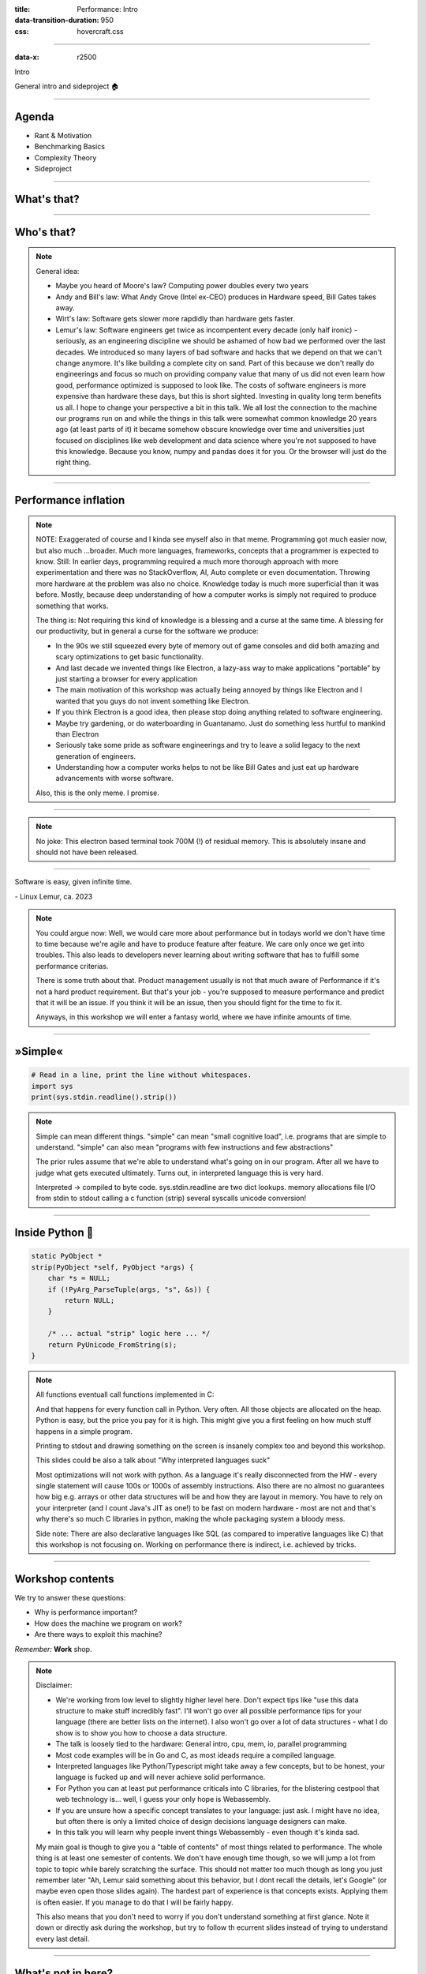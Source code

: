 :title: Performance: Intro
:data-transition-duration: 950
:css: hovercraft.css

----

:data-x: r2500

.. class:: chapter

   Intro

General intro and sideproject 🏠

----

Agenda
======

* Rant & Motivation
* Benchmarking Basics
* Complexity Theory
* Sideproject

.. image:: images/door.svg
   :width: 42%

----

What's that?
============

.. image:: images/moores_law.png
   :width: 100%

----

Who's that?
===========

.. image:: images/bill_taketh.jpg
   :width: 100%

.. note::

    General idea:

    * Maybe you heard of Moore's law? Computing power doubles every two years
    * Andy and Bill's law: What Andy Grove (Intel ex-CEO) produces in Hardware speed, Bill Gates takes away.
    * Wirt's law: Software gets slower more rapdidly than hardware gets faster.
    * Lemur's law: Software engineers get twice as incompentent every decade (only half ironic) - seriously, as an engineering discipline we should be
      ashamed of how bad we performed over the last decades. We introduced so many layers of bad software and hacks that we depend on that we can't
      change anymore. It's like building a complete city on sand. Part of this because we don't really do engineerings and focus so much on providing
      company value that many of us did not even learn how good, performance optimized is supposed to look like. The costs of software engineers
      is more expensive than hardware these days, but this is short sighted. Investing in quality long term benefits us all.
      I hope to change your perspective a bit in this talk. We all lost the connection to the machine our programs run on and while the things in this
      talk were somewhat common knowledge 20 years ago (at least parts of it) it became somehow obscure knowledge over time and universities just focused
      on disciplines like web development and data science where you're not supposed to have this knowledge. Because you know, numpy and pandas does it for you.
      Or the browser will just do the right thing.

----

Performance inflation
======================

.. image:: images/meme.jpg
   :width: 100%

.. note::

    NOTE: Exaggerated of course and I kinda see myself also in that meme. Programming got much easier now, but also much ...broader. Much more languages,
    frameworks, concepts that a programmer is expected to know. Still: In earlier days, programming required a much more thorough approach with more experimentation
    and there was no StackOverflow, AI, Auto complete or even documentation. Throwing more hardware at the problem was also no choice.
    Knowledge today is much more superficial than it was before. Mostly, because deep understanding of how a computer works is simply not required to produce something that works.

    The thing is: Not requiring this kind of knowledge is a blessing and a curse at the same time. A blessing for our productivity, but
    in general a curse for the software we produce:

    * In the 90s we still squeezed every byte of memory out of game consoles and did both amazing and scary optimizations to get basic functionality.
    * And last decade we invented things like Electron, a lazy-ass way to make
      applications "portable" by just starting a browser for every application
    * The main motivation of this workshop was actually being annoyed by things like Electron
      and I wanted that you guys do not invent something like Electron.
    * If you think Electron is a good idea, then please stop doing anything related to software engineering.
    * Maybe try gardening, or do waterboarding in Guantanamo. Just do something less hurtful to mankind than Electron
    * Seriously take some pride as software engineerings and try to leave a solid legacy to the next generation of engineers.
    * Understanding how a computer works helps to not be like Bill Gates and just eat up hardware advancements with
      worse software.

    Also, this is the only meme. I promise.

----

.. image:: images/hyper.png
   :width: 100%

.. note::

   No joke: This electron based terminal took 700M (!) of residual memory.
   This is absolutely insane and should not have been released.

----

.. class:: quote

    Software is easy, given infinite time.

| - Linux Lemur, ca. 2023

.. note::

    You could argue now: Well, we would care more about performance but in todays world
    we don't have time to time because we're agile and have to produce feature after feature.
    We care only once we get into troubles. This also leads to developers never learning about
    writing software that has to fulfill some performance criterias.

    There is some truth about that. Product management usually is not that much aware of Performance
    if it's not a hard product requirement. But that's your job - you're supposed to measure performance
    and predict that it will be an issue. If you think it will be an issue, then you should fight for
    the time to fix it.

    Anyways, in this workshop we will enter a fantasy world, where we have infinite amounts of time.

----

»Simple«
========

.. code-block:: python

    # Read in a line, print the line without whitespaces.
    import sys
    print(sys.stdin.readline().strip())


.. note::

    Simple can mean different things.
    "simple" can mean "small cognitive load", i.e. programs that are simple to understand.
    "simple" can also mean "programs with few instructions and few abstractions"

    The prior rules assume that we're able to understand what's going on
    in our program. After all we have to judge what gets executed ultimately.
    Turns out, in interpreted language this is very hard.

    Interpreted -> compiled to byte code.
    sys.stdin.readline are two dict lookups.
    memory allocations
    file I/O from stdin to stdout
    calling a c function (strip)
    several syscalls
    unicode conversion!

----

Inside Python 🐍
================

.. code-block:: c

    static PyObject *
    strip(PyObject *self, PyObject *args) {
        char *s = NULL;
        if (!PyArg_ParseTuple(args, "s", &s)) {
            return NULL;
        }

        /* ... actual "strip" logic here ... */
        return PyUnicode_FromString(s);
    }

.. note::

   All functions eventuall call functions implemented in C:

   And that happens for every function call in Python. Very often.
   All those objects are allocated on the heap. Python is easy, but the price you pay for it
   is high. This might give you a first feeling on how much stuff happens in a simple program.

   Printing to stdout and drawing something on the screen is insanely complex too and beyond
   this workshop.

   This slides could be also a talk about "Why interpreted languages suck"

   Most optimizations will not work with python.
   As a language it's really disconnected from the HW - every single statement
   will cause 100s or 1000s of assembly instructions. Also there are no almost
   no guarantees how big e.g. arrays or other data structures will be and how
   they are layout in memory. You have to rely on your interpreter (and I count
   Java's JIT as one!) to be fast on modern hardware - most are not and that's
   why there's so much C libraries in python, making the whole packaging system
   a bloody mess.

   Side note: There are also declarative languages like SQL (as compared to
   imperative languages like C) that this workshop is not focusing on. Working
   on performance there is indirect, i.e. achieved by tricks.

----

Workshop contents
=================

We try to answer these questions:

- Why is performance important?
- How does the machine we program on work?
- Are there ways to exploit this machine?

*Remember:* **Work** shop.

.. note::

    Disclaimer:

    * We're working from low level to slightly higher level here. Don't expect tips like "use this data structure to make
      stuff incredibly fast". I'll won't go over all possible performance tips for your language (there are better
      lists on the internet). I also won't go over a lot of data structures - what I do show is to show you how to choose
      a data structure.
    * The talk is loosely tied to the hardware: General intro, cpu, mem, io, parallel programming
    * Most code examples will be in Go and C, as most ideads require a compiled language.
    * Interpreted languages like Python/Typescript might take away a few concepts, but to be honest,
      your language is fucked up and will never achieve solid performance.
    * For Python you can at least put performance criticals into C libraries, for the blistering cestpool
      that web technology is... well, I guess your only hope is Webassembly.
    * If you are unsure how a specific concept translates to your language: just ask. I might have no idea,
      but often there is only a limited choice of design decisions language designers can make.
    * In this talk you will learn why people invent things Webassembly - even though it's kinda sad.

    My main goal is though to give you a "table of contents" of most things related to performance.
    The whole thing is at least one semester of contents. We don't have enough time though, so we will
    jump a lot from topic to topic while barely scratching the surface. This should not matter too much
    though as long you just remember later "Ah, Lemur said something about this behavior, but I dont recall
    the details, let's Google" (or maybe even open those slides again). The hardest part of experience
    is that concepts exists. Applying them is often easier. If you manage to do that I will be fairly happy.

    This also means that you don't need to worry if you don't understand something at first glance. Note it down
    or directly ask during the workshop, but try to follow th ecurrent slides instead of trying to understand
    every last detail.

----

What's not in here?
===================

- An exhausting list of tips. You'd forget them.
- A full lecture on algorithm and data structures.
- A lecture you just have to listen to make it click.
- Language specific optimization techniques.
- Performance in distributed systems.
- Application specific performance tips (*Networking, SQL, Marshalling, IPC* ...)

.. note::

   Google: I mean that. After the workshop you know what to google for. Hopefully.

   There are plenty free online courses and many books. I can't really recommend one,
   as my lecture in university is also already 10 years ago now.

   Languages: includes C, Go, Python and a bit of Bash though.
   Most code examples are written with compiled languages in mind.
   Users of interpreted languages may find some things unintuitive.

   Check that "interpreted" and "compiled" is a known distinction.

----

Help!
=====

- This workshop is written in a markup language (`.rst`).
- Almost every slide has speaker notes.
- I tried to make them generally understandable.
- If you need more background, read them:

`Link to Github <https://github.com/sahib/misc/blob/master/performance/1_intro.rst#workshop-contents>`_

----

Experiments mandatory 🥼
========================

You'll write your own *cute* database:

* You can group up or do it on our own.
* You can use your favourite language.
* You can always ask me outside or in the workshop about your progress and problems.

.. note::

   But do the database for yourself, not for me. Also, not every topic in
   the slides has to be present in your database. I'm only sharing general ideads
   here, not implementation tips. You don't have to remember all of them,
   but hopefully you will take away the core thoughts behind those ideads.

   Also, please note that I'm not expert in everything myself. I do those
   workshops to educate myself on a certain topic. Also, I'm guilty of breaking
   most of the "tips" I give in this talk. That should not come as a surprise,
   as every rule is made to be broken. Most of the time for stupid reasons
   though.

   This might serve as career tip though: If you want to deep dive into a certain
   topic, then prepare a presentation about it. If you're able to explain it to
   others, then you're probably kind of good in it.

   So: this is also some kind of test for myself.

----

What is optimization?
=====================

Please define it in your words.

.. note::

   In computer science, optimization is the process of modifying
   a software system to make some aspect of it work more efficiently
   or use fewer resources. -- Wikipedia

   The "fewer resources" is the more important bit. See yourself as tenant
   of resources like CPU, Mem, disk, network, dbs, ... that you share with
   other tenants of the same system. Be nice to other tenants, don't just
   make your own life pleasant.

----

When to optimize?
=================

If **performance requirements** are not met **and** when doing so does not hurt other requirements.

.. note::

    Wait, there are such requirements?

    Most of us do implicit requirements: Does it feel fast enough?
    So probably more often than you do now.

    Other requirements: Maintenability and readability e.g.
    or correctness.

----

Questions to ask:
=================

* On what kind of system the software will run on?
* How many requests will there be in parallel?
* What kind of latency is the user willing to accept? (*Games, Websites, ATMs*, ...)
* How much scaling is expected in the next time?
* How long can we do without? Do we need it now?
* Will my technology choice be a bottleneck? (*Python, React, Electron, ...*)
* Does *EdgeCaseX* need to perform well?
* Are the optimizations worth the risk/effort?
* ...

.. note::

   It's your job to figure out the performance requirements. Your PM will likely not be
   technical enough to set realisitc goals, so you need to discuss with him what kind
   of use cases you have and what kind of performance is acceptable for them (the latter is your part)
   Figure out possible edge cases together (i.e. pathological use cases bringing down your requirement)
   The engineer is the driver of the conversation, as he know's where the problems are.

   Do some basic calculations based on these questions and add X to your goals. Those are your
   requirements.

----

When not to optimize?
=====================

.. class:: quote

    Programmers waste enormous amounts of time thinking about, or worrying about, the speed of noncritical parts of their programs, and these attempts at efficiency actually have a strong negative impact when debugging and maintenance are considered. We should forget about small efficiencies, say about 97% of the time: **premature optimization is the root of all evil.** Yet we should not pass up our opportunities in that critical 3%.

| (Donald Knuth)

.. note::

   I used the full quote here, since it's often abbreviated as "premature optimization is the root of all evil" which
   has a totally different meaning.

   Many programmers just asked "how fast can it be?" and not "how fast should it be?"
   That's a fine question for personal learning but not for an actual product where time is a resource.

   If you don't have a problem you really should not do anything.
   It is difficult to define what a "problem" is.

   Electron apparently defined that it's not a problem if low-memory devices
   can't use their framework.

----

Huh, premature?
===============

.. image:: images/premature_optimization_flowchart.png
   :width: 35%

**Reminder:** *It does not matter how fast you compute a wrong result.*

.. note::

   Proof: There's a xkcd for everything.

   The main point is: Take your time to do things the right away. Don't drop the pen
   when it worked for the first time and didn't feel slow, really take some to measure.

   However, don't just blindly optimize things before you measured or optimize the small
   things after measuring.

   Optimizations come at a price. It's usually more and harder code to maintain (and if not,
   why didn't you do it in the first place?) or they have some other disadavntages (an index
   in a database for example slows drown writes and needs space!). Is it worth the risk?

----

1. Make it correct.
2. Make it beautiful.
3. Make it fast.

.. note::

    Often enough we do not even get to step 2 though. Sometimes not even step 1 :D
    Making things fast should always be a consideration. Software is not done once
    you are happy with the beautiful abstractions you found.

----

How do I measure?
=================

In a reproducible environment.

(`Best practices <https://gernot-heiser.org/benchmarking-crimes.html>`_)

.. image:: diagrams/1_how_do_i_measure.svg
   :width: 100%

.. note::

   Only ever compare apples with apples. Don't compare numbers
   between:

   * Different machines.
   * Different runs with different load on the same machine.
   * Different inputs.
   * Different implementations if they do not produce the same results.

   Use benchmarks primarily to compare numbers of older benchmarks.
   And if you have to compare different implementations: Stay fair.

   Profiling    = Performance debugging.
   Benchmarking = Performance testing (i.e. ware optimizations still working?)


----

Example: Go
===========

.. code-block:: go

    func BenchmarkFoo(b *testing.B) {
        possiblyExpensiveSetup()
        b.ResetTimer()
        for i := 0; i < b.N; i++ {
            functionUnderTest()
        }
    }


.. note::

   Example taken from here: https://www.p99conf.io/2023/08/16/how-to-write-accurate-benchmarks-in-go/

   (it also has some good tips about many accidents that might happen, we'll see some of them later)

----

How to optimize?
================

* Do less work
* Do the same work faster
* Do the work at the same time
* Do it in another order

.. note::

    Examples:

    * Use a different data structure (map vs btree)
    * Do things like caching.
    * threads, processes, coroutines.
    * Do not wait for the longest part to finish to continue

    Rules stolen from here: https://eblog.fly.dev/startfast.html

----

Measurement first
=================

Requires a strong understanding of your program and experience.

* No way around measurements as **first** step.
* A certain level of experience helps.
* The model of your program in your head
  is different to what gets actually executed.

.. note::

    No short answer and no shortcuts to this.
    It will be a long journey and this is workshop will be only a step on the journey.
    Very many different languages, OS (Python, Go) and many different applications
    (SQL - 90%: just add an index) that cannot all be covered.

    Example: If an application starts slow, then do you know what happens on startup?
    Maybe not - but it's important to take the right decisions.

----

Critical path
=============

.. code-block:: go
   :number-lines: 1

    func process(b []byte) {
        if(edgeCaseCondition) {
            // ...
        }

        for i := 0; i < len(b); i++ {
            for j := i; j < len(b); j++ {
                b[i] = magicCalculation(b, i, j)
            }

            if i == len(b) - 1 {
                for j := 0; j < len(b); j++ {
                    b[j] *= 2;
                }
            }
        }
    }

.. note::

    The critical path is the path through your programs that is taken
    most often. This path defines the order in which you should optimize.
    If you optimize some edge case that is only taken 1% of the time,
    then the speedup of your optimization is also only worth 1%, because
    99% of your program is still as slow as before.

    How to find the path? Tools like pprof can find it, but also coverage
    tools or even debuggers can help you find them. Chances are that you
    the critical path for your module anyways.

    Other related terms are "hot path" or "tight loop".

    A related term is "slow path". This is often the path taken by a program
    that hits some edge case. Edge cases are often (purposefully) not optimized
    for, instead we generally optimize for the common "fast path".

----

A rule of thumb 👍
==================

**Go from big to small**:

1. Do the obvious implementation first.
2. Check if your requirements are met.
3. If not, find the **biggest** critical path.
4. Optimize it and repeat from step 1.

.. note::

    1. "obvious" depends a lot on experience. Example: Open a CSV file 10k times
       to extract a single row because you have a convenience function.
       Do not use this as excuse for bad software.
    2. If you don't have concrete performance requirements, make some.
    3. We are incredible bad at guessing! Never ever skip this step!
    4. Never mix up this order.

    Step 3 is the most difficult one. You should start measuring the full speed of your program
    then of one module and so on until you know what part consumes the most time/resources.

----

Theory: Complexity
==================

* Algorithms/Structures can be divided in classes.
* General types are **time** and **space** complexity.
* Each divided in **worst, best & average case**.
* For datastructures specific operations are scored.
* Complexity classes are given in Big-O notation.

.. note::

   It's a bit like Pokemon for algorithms.
   "Merge sort, use worst case on quick sort!"
   "It's very effective!"

   Good example (thanks Alex): https://sortvisualizer.com
   (compare quick sort and merge sort)

   The general idea is to have a function that relates the number
   of elements given to an algorithm to the number of operations the
   algorithm has to do to produce a result.

----

Theory: Big-O Notation
======================

.. image:: images/bigo.svg
    :width: 100%

https://www.bigocheatsheet.com

.. note::

    O(1) -> constant
    O(n) -> linear
    O(log n) -> logarithmic
    O(n * log n) -> sorting
    O(n ** x) -> polynomial
    O(x ** n) -> exponential
    O(n!) -> fucktorial (oops, typo)

    Data structures and algorithms:

    -> Some have better space / time complexity.
    -> Most have tradeoffs, only few are universally useful like arrays / hash tables
    -> Some are probalibisitic: i.e. they save you work or space at the expense of accuracy (bloom filters)
    -> Difference between O(log n) and O(1) is not important most of the time. (database developers might disagree here though)

    For small n the difference doe snot mattern. It can be difficult to figure out what "n" is small.

----

Complexity exercises:
=====================

1. *Time* complexity of *Bubble Sort*?
2. *Time* complexity of *Binary Search* (*worst* & *best*)?
3. *Space* complexity of *Merge Sort* versus *Quick Sort*?
4. *Removing* an element from an *Array* vs a *Linked List*?
5. *Best/Worst* case time complexity of *Get/Set* of *Dicts*?
6. *Space complexity* of a *Dict*?

.. note::

   1. O(n**2)
   2. O(log2 n) (both)
   3. O(n) vs O(1)
   4. O(n) vs O(1)
   5. O(1) and O(n) (but much more expensive than an array index)
   6. O(n)

   Makes you wonder why you don't use hash maps all the time?
   Indeed they are a wonderful invention, but:

   * get is still much more expensive than an array index.
   * collisions can happen, making things inefficient.
   * range queries and sorting are impossible.
   * self balancing trees have O(log n) for get/set but are stable.

----

</Data structures lecture>
==========================

.. image:: images/book_algorithm.png
   :width: 50%

That's all. Go and remember a list of:

* Sorting algorithms (+ external sorting)
* Common & some specialized data structures.
* Typical algorithms like binary search.
* **How much space common types use.**
* Levenshtein, Graphs, Backtracking, ...
* ...whatever is of interest to you.

.. note::

   Data structures and algorithms is something you gonna have to learn yourself.
   Would totally go over the scope of this workshop and does not work as frontal lecture.

   Do not ignore primitive algorithms like bubble sort.
   Remember: Fancy algorithms are slow when n is small, and n is usually small.

----

Performance metrics
===================

Automated tests that assert the *performance requirements* of a piece of code
by computing **performance metrics** and...

* ...either plot them for human consumption.
* ...compare against old versions.
* ...compare against constant thresholds.

.. note::

   Collect possible performance metrics (unit in parans):

   * Execution time (time, cpu cycles)
   * Latency (time)
   * Throughput (IO, bytes/sec)
   * Memory (allocations, peak, total bytes)

   NOTE: Execution is heavily tied to hardware.

   For CI/CD tools you can use something like this:

   https://github.com/dandavison/chronologer

   In an ideal world, performance requirements are tested just like
   normal functional requirements.

   Challenges:

   * Different machines that benchmarks run on.
   * Only comparison between releases makes sense.

   Makes sense only for big projects. Many projects have
   their own set of scripts to do this. I'm not aware of a standard solution.

----

Humans vs Magnitudes
====================

`Interactive Latency Visualization <https://colin-scott.github.io/personal_website/research/interactive_latency.html>`_

**Optimize bottom up:**

.. image:: images/cache_pyramid.jpg
   :width: 100%


.. note::

    Network is far below that.

----

Profiling
=========

.. code-block:: bash

    # Just the total time is already helpful.
    $ time <some-command>

    # Better: With statistics.
    $ hyperfine <some-command>

.. note::

   Profiling is usually used for finding a bottleneck.
   Basically a throw away benchmark, like a non-automated, manual test.

   So most of the time the terms can be used interchangeably.

   * Run several times.
   * If the variance is not big, take the maximum.
   * If the variance is rather large, use min...max.

----

Sideproject
===========

.. class:: quote

    What I cannot create, I do not understand.

| (Richard Feynman)

.. note::

   Words don't cut it. To understand something you have to lay your hands on something
   and start exploring. Workshop is about tacit knowledge, you have to connect the little dots
   on my slides by working on this small slide project. I can only show you things, not understand and
   learn it for you.

   tacit = unausgeprochen

   I will share a sort of reference implementation some time after the workshop. There is no one right
   solution, but I will try to keep my solution well understandable and documented.

----

Memory only
===========

.. code-block:: go

    type KV map[string][]byte

    func (kv *KV) sync() {
        var b bytes.Buffer
        for k, v := range kv {
            b.WriteString(fmt.Sprintf("%s=%s\n", k, v))
        }
        return ioutil.WriteFile("/blah", b.Bytes(), 0644)
    }

    func load() *KV {
        data, err := ioutil.ReadFile("/blah")
        // ... parse file and assign to map ...
        return kv
    }

.. note::

    You could use a bigh in-memory hash table and sync that to disk sometimes.

    When do you call sync()? After every write? Inefficient.
    Less often? Then you will suffer data loss on power loss or crash.

    Sounds impractical, but surprise: Redis actually works this way.
    They do not use a hash map internally though, but a tree structure as index.
    Oh, and they perform most work in a single thread. Still fast.

----

Append only
=====================

.. code-block:: bash

    init() {
        touch ./db
    }

    set() {
        printf "%s=%s\n" "$1" "$2" >> ./db
    }

    get() {
        grep "^$1=" ./db | tail -1 | cut -d= -f2-
    }


.. note::

    Simple append only write, get reads only the last value.
    Every update of an existing key writes it again.

    Terribly slow because get needs to scan the whole db, but
    very easy to implement and set is pretty fast. If you hardly
    ever call get then this might be a viable solution.

----

Indexed
=================

.. code-block:: go

    type KV map[string]int64

    func (kv *KV) Set(key string, val []byte) {
        // 1. Build entry with key and value
        // 2. Append entry to end of db file
        // 3. Update kv index with new offset.
    }

    func (kv *KV) Get(key string) []byte {
        // 1. Get offset & seek to it.
        // 2. Read value from db file at offset.
    }

.. note::

    This is actually already quite nice!

    This approach is called "log structured", because values are handled
    like a stream of logs, just timestamped (or offset stamped) data.

    We can handle any number of values as long as we do not run out of memory.
    If we throw in a little caching, we could probably get decent performance.
    This would also be a decent usage for something called `mmap` which we will
    look into later in this series.

    When loading the db file, we can reconstruct the index map easily.

    Problems:

    * There will be many duplicates if we update the same keys over and over.
    * The database file will grow without bound. Might turn out problematic.
    * There may only be one writer at a point (race condition between size of db
      and actual write).

----

Segmented
=========

.. image:: diagrams/1_segments.svg
   :width: 100%

.. note::

    Solution:

    1. If the db file gets too big (> 32M), start a new one.
    2. Old one gets compacted in background (i.e. duplicates get removed)
    3. Index structure remembers what file we need to read.

    The compaction step can be easily done in the background.

    Open issues:

    * We still need to have all keys in memory.
    * Range queries are kinda impossible.
    * We can't delete stuff.

----

Deletion
========

.. image:: images/tombstones.png
   :width: 50%

.. note::

   When we want to delete something, we just write a special value
   that denotes that this key was deleted. If a tombstone is the last
   value then the key is gone. Compaction can use it to clean up old
   traces of that value.

   At this point we already build a key value store that is used out there: Bitcask.

----

Range queries
=======================

.. image:: diagrams/1_lsm.svg
   :width: 100%

.. note::

    Change approach quite a bit:

    1. Keep a batch of key-value pairs in memory, but sorted by key.
    2. If batch gets too big, then swap to disk.
    3. Keep every 100th key in the offset index.
    4. If key not in index, go to file and scan the range.

   This technique is called a Log-Structured-Merge tree (LSM).

   "tree" because usually a tree is used instead of a hash table for easy handling,
   but this is not strictly necessary and the main point of the concept.

   Since the index can be "sparse" (not all keys need to be stored), we have very
   fine grained control over memory usage. Worst thing is a bit of extra scanning
   in the file.

   Open problems:

   * Get on non-existing keys.
   * Crash safety

----

WAL 🐋
================

.. image:: diagrams/1_wal.svg
   :width: 100%

.. note::

    What if a crash occurs before things get written to disk?

    We have to use a WAL like above! On a crash we can reconstruct the memory index from it.
    Postgres and many other databases make use of this technique too.

----

Fynn!
=====

|

.. class:: big-text

    🏁

|

.. note::

   I left quite some details out, but that's something you should be able to figure out.


.. class:: next-link

    **Next:** `CPU <../2_cpu/index.html>`_: The secrets of the computer 🧠
